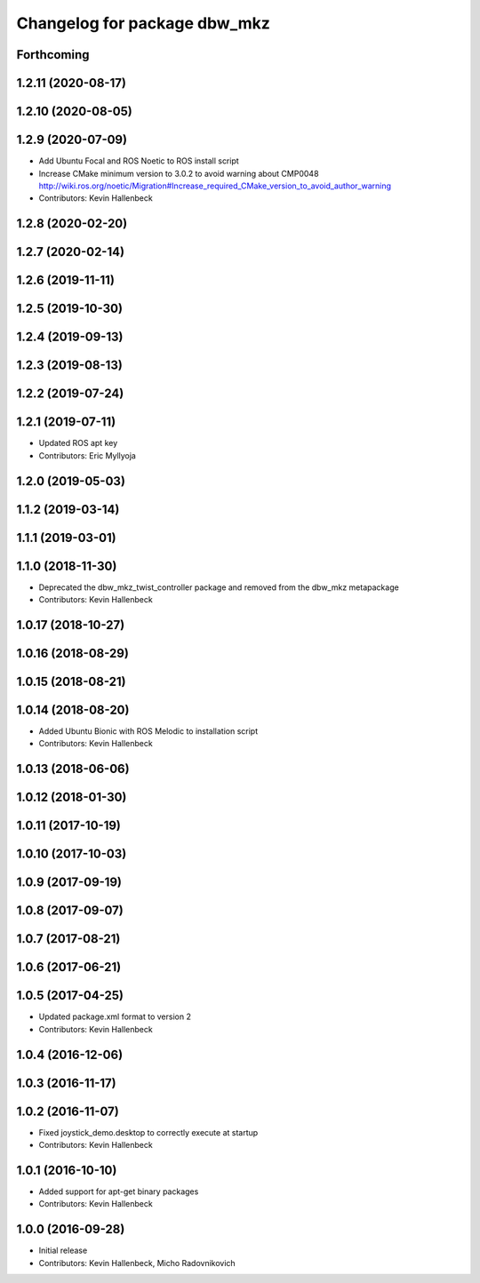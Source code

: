 ^^^^^^^^^^^^^^^^^^^^^^^^^^^^^
Changelog for package dbw_mkz
^^^^^^^^^^^^^^^^^^^^^^^^^^^^^

Forthcoming
-----------

1.2.11 (2020-08-17)
-------------------

1.2.10 (2020-08-05)
-------------------

1.2.9 (2020-07-09)
------------------
* Add Ubuntu Focal and ROS Noetic to ROS install script
* Increase CMake minimum version to 3.0.2 to avoid warning about CMP0048
  http://wiki.ros.org/noetic/Migration#Increase_required_CMake_version_to_avoid_author_warning
* Contributors: Kevin Hallenbeck

1.2.8 (2020-02-20)
------------------

1.2.7 (2020-02-14)
------------------

1.2.6 (2019-11-11)
------------------

1.2.5 (2019-10-30)
------------------

1.2.4 (2019-09-13)
------------------

1.2.3 (2019-08-13)
------------------

1.2.2 (2019-07-24)
------------------

1.2.1 (2019-07-11)
------------------
* Updated ROS apt key
* Contributors: Eric Myllyoja

1.2.0 (2019-05-03)
------------------

1.1.2 (2019-03-14)
------------------

1.1.1 (2019-03-01)
------------------

1.1.0 (2018-11-30)
------------------
* Deprecated the dbw_mkz_twist_controller package and removed from the dbw_mkz metapackage
* Contributors: Kevin Hallenbeck

1.0.17 (2018-10-27)
-------------------

1.0.16 (2018-08-29)
-------------------

1.0.15 (2018-08-21)
-------------------

1.0.14 (2018-08-20)
-------------------
* Added Ubuntu Bionic with ROS Melodic to installation script
* Contributors: Kevin Hallenbeck

1.0.13 (2018-06-06)
-------------------

1.0.12 (2018-01-30)
-------------------

1.0.11 (2017-10-19)
-------------------

1.0.10 (2017-10-03)
-------------------

1.0.9 (2017-09-19)
------------------

1.0.8 (2017-09-07)
------------------

1.0.7 (2017-08-21)
------------------

1.0.6 (2017-06-21)
------------------

1.0.5 (2017-04-25)
------------------
* Updated package.xml format to version 2
* Contributors: Kevin Hallenbeck

1.0.4 (2016-12-06)
------------------

1.0.3 (2016-11-17)
------------------

1.0.2 (2016-11-07)
------------------
* Fixed joystick_demo.desktop to correctly execute at startup
* Contributors: Kevin Hallenbeck

1.0.1 (2016-10-10)
------------------
* Added support for apt-get binary packages
* Contributors: Kevin Hallenbeck

1.0.0 (2016-09-28)
------------------
* Initial release
* Contributors: Kevin Hallenbeck, Micho Radovnikovich
